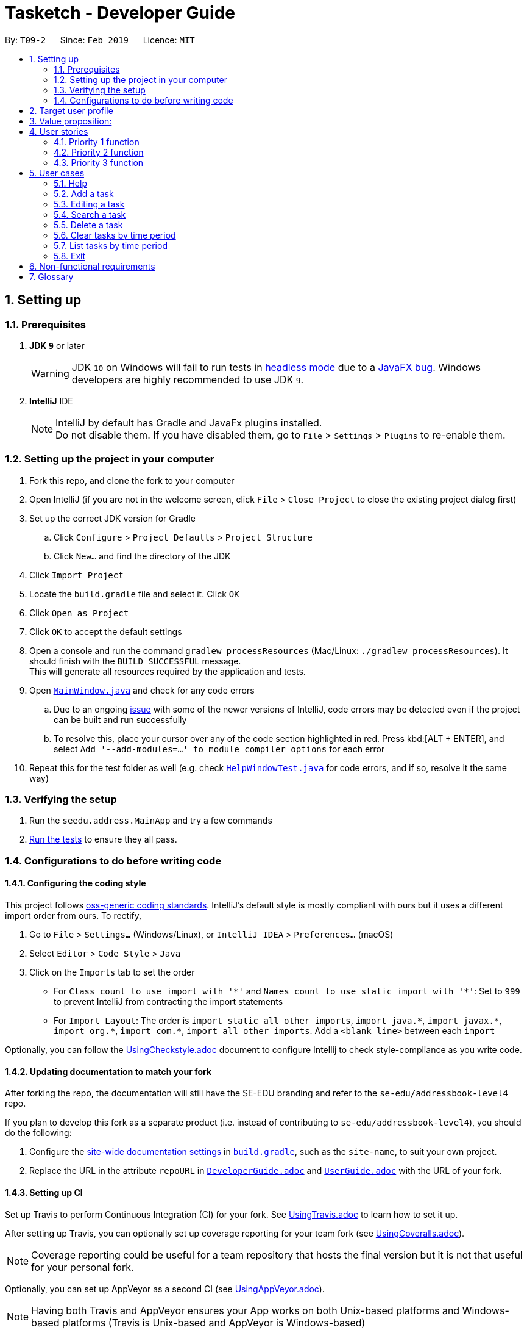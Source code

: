 = Tasketch - Developer Guide
:site-section: DeveloperGuide
:toc:
:toc-title:
:toc-placement: preamble
:sectnums:
:imagesDir: images
:stylesDir: stylesheets
:xrefstyle: full
ifdef::env-github[]
:tip-caption: :bulb:
:note-caption: :information_source:
:warning-caption: :warning:
:experimental:
endif::[]
:repoURL: https://github.com/se-edu/addressbook-level4/tree/master

By: `T09-2`      Since: `Feb 2019`      Licence: `MIT`

== Setting up

=== Prerequisites

. *JDK `9`* or later
+
[WARNING]
JDK `10` on Windows will fail to run tests in <<UsingGradle#Running-Tests, headless mode>> due to a https://github.com/javafxports/openjdk-jfx/issues/66[JavaFX bug].
Windows developers are highly recommended to use JDK `9`.

. *IntelliJ* IDE
+
[NOTE]
IntelliJ by default has Gradle and JavaFx plugins installed. +
Do not disable them. If you have disabled them, go to `File` > `Settings` > `Plugins` to re-enable them.


=== Setting up the project in your computer

. Fork this repo, and clone the fork to your computer
. Open IntelliJ (if you are not in the welcome screen, click `File` > `Close Project` to close the existing project dialog first)
. Set up the correct JDK version for Gradle
.. Click `Configure` > `Project Defaults` > `Project Structure`
.. Click `New...` and find the directory of the JDK
. Click `Import Project`
. Locate the `build.gradle` file and select it. Click `OK`
. Click `Open as Project`
. Click `OK` to accept the default settings
. Open a console and run the command `gradlew processResources` (Mac/Linux: `./gradlew processResources`). It should finish with the `BUILD SUCCESSFUL` message. +
This will generate all resources required by the application and tests.
. Open link:{repoURL}/src/main/java/seedu/address/ui/MainWindow.java[`MainWindow.java`] and check for any code errors
.. Due to an ongoing https://youtrack.jetbrains.com/issue/IDEA-189060[issue] with some of the newer versions of IntelliJ, code errors may be detected even if the project can be built and run successfully
.. To resolve this, place your cursor over any of the code section highlighted in red. Press kbd:[ALT + ENTER], and select `Add '--add-modules=...' to module compiler options` for each error
. Repeat this for the test folder as well (e.g. check link:{repoURL}/src/test/java/seedu/address/ui/HelpWindowTest.java[`HelpWindowTest.java`] for code errors, and if so, resolve it the same way)

=== Verifying the setup

. Run the `seedu.address.MainApp` and try a few commands
. <<Testing,Run the tests>> to ensure they all pass.

=== Configurations to do before writing code

==== Configuring the coding style

This project follows https://github.com/oss-generic/process/blob/master/docs/CodingStandards.adoc[oss-generic coding standards]. IntelliJ's default style is mostly compliant with ours but it uses a different import order from ours. To rectify,

. Go to `File` > `Settings...` (Windows/Linux), or `IntelliJ IDEA` > `Preferences...` (macOS)
. Select `Editor` > `Code Style` > `Java`
. Click on the `Imports` tab to set the order

* For `Class count to use import with '\*'` and `Names count to use static import with '*'`: Set to `999` to prevent IntelliJ from contracting the import statements
* For `Import Layout`: The order is `import static all other imports`, `import java.\*`, `import javax.*`, `import org.\*`, `import com.*`, `import all other imports`. Add a `<blank line>` between each `import`

Optionally, you can follow the <<UsingCheckstyle#, UsingCheckstyle.adoc>> document to configure Intellij to check style-compliance as you write code.

==== Updating documentation to match your fork

After forking the repo, the documentation will still have the SE-EDU branding and refer to the `se-edu/addressbook-level4` repo.

If you plan to develop this fork as a separate product (i.e. instead of contributing to `se-edu/addressbook-level4`), you should do the following:

. Configure the <<Docs-SiteWideDocSettings, site-wide documentation settings>> in link:{repoURL}/build.gradle[`build.gradle`], such as the `site-name`, to suit your own project.

. Replace the URL in the attribute `repoURL` in link:{repoURL}/docs/DeveloperGuide.adoc[`DeveloperGuide.adoc`] and link:{repoURL}/docs/UserGuide.adoc[`UserGuide.adoc`] with the URL of your fork.

==== Setting up CI

Set up Travis to perform Continuous Integration (CI) for your fork. See <<UsingTravis#, UsingTravis.adoc>> to learn how to set it up.

After setting up Travis, you can optionally set up coverage reporting for your team fork (see <<UsingCoveralls#, UsingCoveralls.adoc>>).

[NOTE]
Coverage reporting could be useful for a team repository that hosts the final version but it is not that useful for your personal fork.

Optionally, you can set up AppVeyor as a second CI (see <<UsingAppVeyor#, UsingAppVeyor.adoc>>).

[NOTE]
Having both Travis and AppVeyor ensures your App works on both Unix-based platforms and Windows-based platforms (Travis is Unix-based and AppVeyor is Windows-based)

==== Getting started with coding

When you are ready to start coding,

1. Get some sense of the overall design by reading <<Design-Architecture>>.
2. Take a look at <<GetStartedProgramming>>.

== Target user profile
. has a need to manage a significant number of tasks everyday
. prefer desktop apps over other types
. can type fast
. prefers typing over mouse input
. is reasonably comfortable using CLI apps

== Value proposition:
. Manage tasks faster than a typical mouse/GUI driven apps

== User stories

=== Priority 1 function

==== See usage function

1. Role:New user
2. Benefit: User can refer to instructions when forgotten

==== Add task to a specific date

1. Role:User
2. Benefit: User can view what to do for the next few days

==== Delete a task

1. Role:User
2. Benefit: User can delete task when he no longer want to do it

==== Edit a task

1. Role:User
2. Benefit: User can change the information of the task

==== View the next coming task

1. Role:User
2. Benefit: User will know what to prepare next

==== Clear tasks

1. Role:User
2. Benefit: User can clear all the tasks of a day, a week or a month

==== Exit the programme

1. Role:User
2. Benefit: Users can exit the programme when he doesn’t want to see the listed tasks

==== Search one task by part of the description

1. Role:User
2. Benefit: Users can check the full information of the task when they forget the task description

=== Priority 2 function
==== Highlight today’s date 

1. Role:User
2. Benefit: User can know today’s date

==== Add priority of the task 

1. Role:User
2. Benefit: User can set the importance of an task

==== View priority of all events 

1. Role:User
2. Benefit: User can see all the events based on the priority

==== List tasks of certain priority of this week

1. Role:User
2. Benefit: User can know what must be done in this week

==== Classify a task

1. Role:User
2. Benefit: User can separate different tasks

==== Seach tasks by classification

1. Role:User
2. Benefit: User can see different tasks based on the classification

==== Writing reflection

1. Role:User
2. Benefit: User can write their daily reflection

==== Alarm

1. Role:User
2. Benefit: It can remind users of the coming events

=== Priority 3 function

==== Change the color for different version of calendar

1. Role:User
2. Benefit: User can choose different version of different color of calendar

==== Record total time spent on each classified task type

1. Role:User
2. Benefit: User can see how much time they spend on a specific task type each day.

==== Analyze the total time spent

1. Role:User
2. Benefit: it can analyze users’ spent time and maybe give some suggestions

==== Play music for user

1. Role:User
2. Benefit: it can act as an entertainment to user when he is working on his task

==== Find out weather condition for current location

1. Role:User
2. Benefit: User able to plan the next action to do, like to bring umbrella or not

== User cases
=== Help
1. MSS
. User requests help
. TaskBook shows a list of commands with the examples of their usage

	Use case ends.

=== Add a task
1. MSS
. User request add [task] -s [startDateTime] -e [endDateTime] -t [topic] -d [description] 
. TaskBook add that task into the current day’s task list

	Use case ends.
	
2. Extension
. User request add [task] [date]
.. TaskBook add that task into the specific date’s task list

	Use case ends

=== Editing a task
1. MSS
. User request edit -taskID [id] -s [startDateTime] -e [endDateTime] -t [topic] -d [description] 
. TaskBook lists the details of a task and user can edit the description of the task. 

	Use case ends

=== Search a task
1. MSS
. User request search [keyWords/subString]
. TaskBook list all the tasks which satisfy the searching condition. 

	Use case ends.

=== Delete a task
1. MSS
. User request delete [task] [keywords]
. TaskBook list all the task satisfy that keywords condition
. TaskBook remove that task.

	Use case ends

=== Clear tasks by time period
1. MSS
. User request clear [day/month]
. TaskBook remove the tasks in that period. 

	Use case ends

=== List tasks by time period
1. MSS
. User request list of all tasks
. TaskBook shows a list of tasks of the current day by default. 

	Use case ends.

2. Extension
. User request list all
.. TaskBook shows a list of all the tasks. 

	Use case ends.
	
. User request list [Date]
.. TaskBook shows a list of tasks of that specific date. 

	Use case ends.
	
. User request list [Month]
.. TaskBook shows a list of tasks of that month

	Use case ends.

=== Exit
1. MSS
. User request for exiting the program
. TaskBook saves all the changes and exits. 

	Use case ends.

== Non-functional requirements
. Should work on any mainstream OS as long as it has Java 9 (revision 
1.8.0_201 or higher) installed.

. Should be able to hold up to 1000 tasks without a noticeable sluggishness 
in performance for typical usage.

. A user with above average typing speed for regular English text (i.e. not 
code, not system admin commands) should be able to accomplish most of 
the tasks faster using commands than using the mouse.

== Glossary
. Mainstream OS: Windows, Linux, Unix, OS-X

